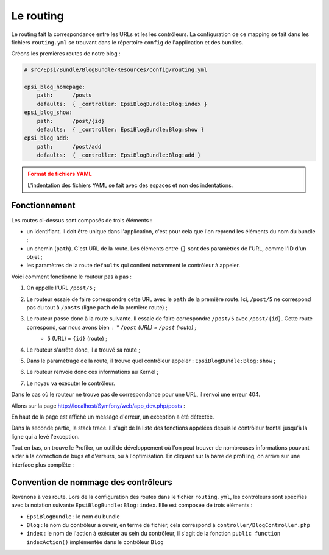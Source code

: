 ##########
Le routing
##########

Le routing fait la correspondance entre les URLs et les les contrôleurs. La configuration de ce mapping se fait dans les fichiers ``routing.yml`` se trouvant dans le répertoire ``config`` de l'application et des bundles.

Créons les premières routes de notre blog :

.. code-block:: yaml

    # src/Epsi/Bundle/BlogBundle/Resources/config/routing.yml

    epsi_blog_homepage:
        path:      /posts
        defaults:  { _controller: EpsiBlogBundle:Blog:index }
    epsi_blog_show:
        path:      /post/{id}
        defaults:  { _controller: EpsiBlogBundle:Blog:show }
    epsi_blog_add:
        path:      /post/add
        defaults:  { _controller: EpsiBlogBundle:Blog:add } 

.. admonition:: Format de fichiers YAML
    :class: warning

    L'indentation des fichiers YAML se fait avec des espaces et non des indentations.

**************
Fonctionnement
**************

Les routes ci-dessus sont composés de trois éléments :

* un identifiant. Il doit être unique dans l'application, c'est pour cela que l'on reprend les éléments du nom du bundle ;
* un chemin (``path``). C'est URL de la route. Les éléments entre ``{}`` sont des paramètres de l'URL, comme l'ID d'un objet ;
* les paramètres de la route ``defaults`` qui contient notamment le contrôleur à appeler.

Voici comment fonctionne le routeur pas à pas :

#. On appelle l'URL ``/post/5`` ;
#. Le routeur essaie de faire correspondre cette URL avec le ``path`` de la première route. Ici, ``/post/5`` ne correspond pas du tout à ``/posts`` (ligne ``path`` de la première route) ;
#. Le routeur passe donc à la route suivante. Il essaie de faire correspondre ``/post/5`` avec ``/post/{id}``. Cette route correspond, car nous avons bien :    * ``/post`` (URL) = ``/post`` (route) ;
    * ``5`` (URL) = ``{id}`` (route) ;
#. Le routeur s'arrête donc, il a trouvé sa route ;
#. Dans le paramétrage de la route, il trouve quel contrôleur appeler : ``EpsiBlogBundle:Blog:show`` ;
#. Le routeur renvoie donc ces informations au Kernel ;
#. Le noyau va exécuter le contrôleur.

Dans le cas où le routeur ne trouve pas de correspondance pour une URL, il renvoi une erreur 404.

Allons sur la page http://localhost/Symfony/web/app_dev.php/posts :

.. image:: _static/images/symfony_exception.png
    :align: center

En haut de la page est affiché un message d'erreur, un exception a été détectée.

Dans la seconde partie, la stack trace. Il s'agit de la liste des fonctions appelées depuis le contrôleur frontal jusqu'à la ligne qui a levé l'exception.

Tout en bas, on trouve le Profiler, un outil de développement où l'on peut trouver de nombreuses informations pouvant aider à la correction de bugs et d'erreurs, ou à l'optimisation. En cliquant sur la barre de profiling, on arrive sur une interface plus complète :

.. image:: _static/images/symfony_profiler.png
    :align: center

*************************************
Convention de nommage des contrôleurs
*************************************

Revenons à vos route. Lors de la configuration des routes dans le fichier ``routing.yml``, les contrôleurs sont spécifiés avec la notation suivante ``EpsiBlogBundle:Blog:index``. Elle est composée de trois éléments :

* ``EpsiBlogBundle`` : le nom du bundle
* ``Blog`` : le nom du contrôleur à ouvrir, en terme de fichier, cela correspond à ``controller/BlogController.php``
* ``index`` : le nom de l'action à exécuter au sein du contrôleur, il s'agit de la fonction ``public function indexAction()`` implémentée dans le contrôleur ``Blog``